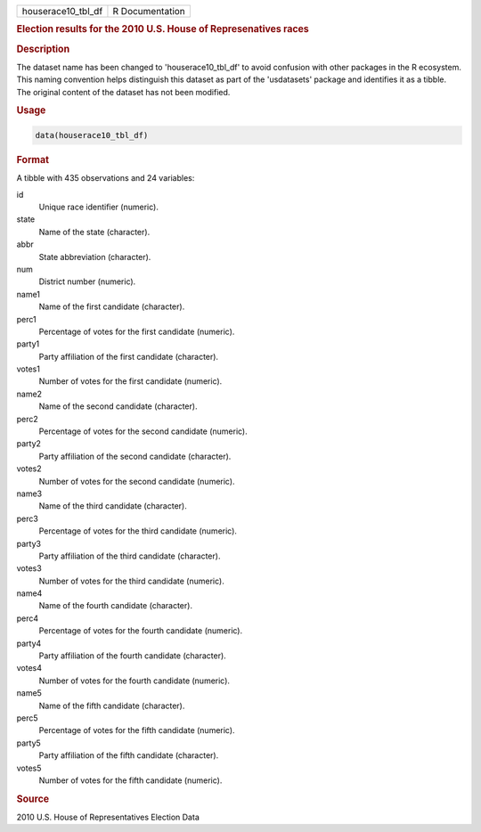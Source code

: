 .. container::

   .. container::

      ================== ===============
      houserace10_tbl_df R Documentation
      ================== ===============

      .. rubric:: Election results for the 2010 U.S. House of
         Represenatives races
         :name: election-results-for-the-2010-u.s.-house-of-represenatives-races

      .. rubric:: Description
         :name: description

      The dataset name has been changed to 'houserace10_tbl_df' to avoid
      confusion with other packages in the R ecosystem. This naming
      convention helps distinguish this dataset as part of the
      'usdatasets' package and identifies it as a tibble. The original
      content of the dataset has not been modified.

      .. rubric:: Usage
         :name: usage

      .. code:: R

         data(houserace10_tbl_df)

      .. rubric:: Format
         :name: format

      A tibble with 435 observations and 24 variables:

      id
         Unique race identifier (numeric).

      state
         Name of the state (character).

      abbr
         State abbreviation (character).

      num
         District number (numeric).

      name1
         Name of the first candidate (character).

      perc1
         Percentage of votes for the first candidate (numeric).

      party1
         Party affiliation of the first candidate (character).

      votes1
         Number of votes for the first candidate (numeric).

      name2
         Name of the second candidate (character).

      perc2
         Percentage of votes for the second candidate (numeric).

      party2
         Party affiliation of the second candidate (character).

      votes2
         Number of votes for the second candidate (numeric).

      name3
         Name of the third candidate (character).

      perc3
         Percentage of votes for the third candidate (numeric).

      party3
         Party affiliation of the third candidate (character).

      votes3
         Number of votes for the third candidate (numeric).

      name4
         Name of the fourth candidate (character).

      perc4
         Percentage of votes for the fourth candidate (numeric).

      party4
         Party affiliation of the fourth candidate (character).

      votes4
         Number of votes for the fourth candidate (numeric).

      name5
         Name of the fifth candidate (character).

      perc5
         Percentage of votes for the fifth candidate (numeric).

      party5
         Party affiliation of the fifth candidate (character).

      votes5
         Number of votes for the fifth candidate (numeric).

      .. rubric:: Source
         :name: source

      2010 U.S. House of Representatives Election Data
